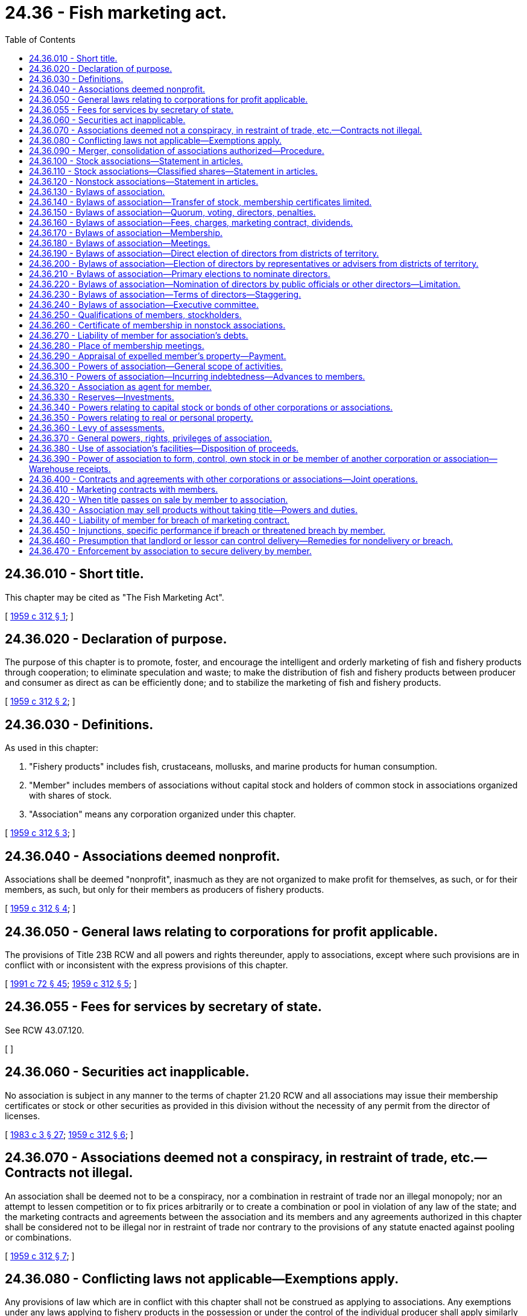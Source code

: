 = 24.36 - Fish marketing act.
:toc:

== 24.36.010 - Short title.
This chapter may be cited as "The Fish Marketing Act".

[ http://leg.wa.gov/CodeReviser/documents/sessionlaw/1959c312.pdf?cite=1959%20c%20312%20§%201[1959 c 312 § 1]; ]

== 24.36.020 - Declaration of purpose.
The purpose of this chapter is to promote, foster, and encourage the intelligent and orderly marketing of fish and fishery products through cooperation; to eliminate speculation and waste; to make the distribution of fish and fishery products between producer and consumer as direct as can be efficiently done; and to stabilize the marketing of fish and fishery products.

[ http://leg.wa.gov/CodeReviser/documents/sessionlaw/1959c312.pdf?cite=1959%20c%20312%20§%202[1959 c 312 § 2]; ]

== 24.36.030 - Definitions.
As used in this chapter:

. "Fishery products" includes fish, crustaceans, mollusks, and marine products for human consumption.

. "Member" includes members of associations without capital stock and holders of common stock in associations organized with shares of stock.

. "Association" means any corporation organized under this chapter.

[ http://leg.wa.gov/CodeReviser/documents/sessionlaw/1959c312.pdf?cite=1959%20c%20312%20§%203[1959 c 312 § 3]; ]

== 24.36.040 - Associations deemed nonprofit.
Associations shall be deemed "nonprofit", inasmuch as they are not organized to make profit for themselves, as such, or for their members, as such, but only for their members as producers of fishery products.

[ http://leg.wa.gov/CodeReviser/documents/sessionlaw/1959c312.pdf?cite=1959%20c%20312%20§%204[1959 c 312 § 4]; ]

== 24.36.050 - General laws relating to corporations for profit applicable.
The provisions of Title 23B RCW and all powers and rights thereunder, apply to associations, except where such provisions are in conflict with or inconsistent with the express provisions of this chapter.

[ http://lawfilesext.leg.wa.gov/biennium/1991-92/Pdf/Bills/Session%20Laws/Senate/5107.SL.pdf?cite=1991%20c%2072%20§%2045[1991 c 72 § 45]; http://leg.wa.gov/CodeReviser/documents/sessionlaw/1959c312.pdf?cite=1959%20c%20312%20§%205[1959 c 312 § 5]; ]

== 24.36.055 - Fees for services by secretary of state.
See RCW 43.07.120.

[ ]

== 24.36.060 - Securities act inapplicable.
No association is subject in any manner to the terms of chapter 21.20 RCW and all associations may issue their membership certificates or stock or other securities as provided in this division without the necessity of any permit from the director of licenses.

[ http://leg.wa.gov/CodeReviser/documents/sessionlaw/1983c3.pdf?cite=1983%20c%203%20§%2027[1983 c 3 § 27]; http://leg.wa.gov/CodeReviser/documents/sessionlaw/1959c312.pdf?cite=1959%20c%20312%20§%206[1959 c 312 § 6]; ]

== 24.36.070 - Associations deemed not a conspiracy, in restraint of trade, etc.—Contracts not illegal.
An association shall be deemed not to be a conspiracy, nor a combination in restraint of trade nor an illegal monopoly; nor an attempt to lessen competition or to fix prices arbitrarily or to create a combination or pool in violation of any law of the state; and the marketing contracts and agreements between the association and its members and any agreements authorized in this chapter shall be considered not to be illegal nor in restraint of trade nor contrary to the provisions of any statute enacted against pooling or combinations.

[ http://leg.wa.gov/CodeReviser/documents/sessionlaw/1959c312.pdf?cite=1959%20c%20312%20§%207[1959 c 312 § 7]; ]

== 24.36.080 - Conflicting laws not applicable—Exemptions apply.
Any provisions of law which are in conflict with this chapter shall not be construed as applying to associations. Any exemptions under any laws applying to fishery products in the possession or under the control of the individual producer shall apply similarly and completely to such fishery products delivered by its members, in the possession or under the control of the association.

[ http://leg.wa.gov/CodeReviser/documents/sessionlaw/1959c312.pdf?cite=1959%20c%20312%20§%208[1959 c 312 § 8]; ]

== 24.36.090 - Merger, consolidation of associations authorized—Procedure.
Any two or more associations may be merged into one such constituent association or consolidated into a new association. Such merger or consolidation shall be made in the manner prescribed by RCW 23B.07.050 and chapter 23B.11 RCW for domestic corporations.

[ http://lawfilesext.leg.wa.gov/biennium/1991-92/Pdf/Bills/Session%20Laws/Senate/5107.SL.pdf?cite=1991%20c%2072%20§%2046[1991 c 72 § 46]; http://leg.wa.gov/CodeReviser/documents/sessionlaw/1983c3.pdf?cite=1983%20c%203%20§%2028[1983 c 3 § 28]; http://leg.wa.gov/CodeReviser/documents/sessionlaw/1959c312.pdf?cite=1959%20c%20312%20§%209[1959 c 312 § 9]; ]

== 24.36.100 - Stock associations—Statement in articles.
If the association is organized with shares of stock, the articles shall state the number of shares which may be issued and if the shares are to have a par value, the par value of each share, and the aggregate par value of all shares; and if the shares are to be without par value it shall be so stated.

[ http://leg.wa.gov/CodeReviser/documents/sessionlaw/1959c312.pdf?cite=1959%20c%20312%20§%2010[1959 c 312 § 10]; ]

== 24.36.110 - Stock associations—Classified shares—Statement in articles.
If the shares are to be classified, the articles shall contain a description of the classes of shares and a statement of the number of shares of each kind or class and the nature and extent of the preferences, rights, privileges and restrictions granted to or imposed upon the holders of the respective classes of stock.

[ http://leg.wa.gov/CodeReviser/documents/sessionlaw/1959c312.pdf?cite=1959%20c%20312%20§%2011[1959 c 312 § 11]; ]

== 24.36.120 - Nonstock associations—Statement in articles.
If the association is organized without shares of stock, the articles shall state whether the voting power and the property rights and interest of each member are equal or unequal; and if unequal the general rule or rules applicable to all members by which the voting power and the property rights and interests, respectively, of each member may be and are determined and fixed; and shall also provide for the admission of new members who shall be entitled to vote and to share in the property of the association with the old members, in accordance with such general rule or rules.

[ http://leg.wa.gov/CodeReviser/documents/sessionlaw/1959c312.pdf?cite=1959%20c%20312%20§%2012[1959 c 312 § 12]; ]

== 24.36.130 - Bylaws of association.
Each association shall within thirty days after its incorporation, adopt for its government and management, a code of bylaws, not inconsistent with this chapter. A majority vote of the members or shares of stock issued and outstanding and entitled to vote, or the written assent of a majority of the members or of stockholders representing a majority of all the shares of stock issued and outstanding and entitled to vote, is necessary to adopt such bylaws and is effectual to repeal or amend any bylaws or to adopt additional bylaws. The power to repeal and amend the bylaws, and adopt new bylaws, may, by a similar vote, or similar written assent, be delegated to the board of directors, which authority may, by a similar vote, or similar written assent, be revoked.

[ http://leg.wa.gov/CodeReviser/documents/sessionlaw/1959c312.pdf?cite=1959%20c%20312%20§%2013[1959 c 312 § 13]; ]

== 24.36.140 - Bylaws of association—Transfer of stock, membership certificates limited.
The bylaws shall prohibit the transfer of the common stock or membership certificates of the associations to persons not engaged in the production of the products handled by the association.

[ http://leg.wa.gov/CodeReviser/documents/sessionlaw/1959c312.pdf?cite=1959%20c%20312%20§%2014[1959 c 312 § 14]; ]

== 24.36.150 - Bylaws of association—Quorum, voting, directors, penalties.
The bylaws may provide:

. The number of members constituting a quorum.

. The right of members to vote by proxy or by mail or both, and the conditions, manner, form and effects of such votes; the right of members to cumulate their votes and the prohibition, if desired, of cumulative voting.

. The number of directors constituting a quorum.

. The qualifications, compensation and duties and term of office of directors and officers and the time of their election.

. Penalties for violations of the bylaws.

[ http://leg.wa.gov/CodeReviser/documents/sessionlaw/1959c312.pdf?cite=1959%20c%20312%20§%2015[1959 c 312 § 15]; ]

== 24.36.160 - Bylaws of association—Fees, charges, marketing contract, dividends.
The bylaws may provide:

. The amount of entrance, organization, and membership fees, if any; the manner and method of collection of the same; and the purposes for which they may be used.

. The amount which each member shall be required to pay annually, or from time to time, if at all, to carry on the business of the association; the charge, if any, to be paid by each member for services rendered by the association to him or her and the time of payment and the manner of collection; and the marketing contract between the association and its members which every member may be required to sign.

. The amount of any dividends which may be declared on the stock or membership capital, which dividends shall not exceed eight percent per annum and which dividends shall be in the nature of interest and shall not affect the nonprofit character of any association organized hereunder.

[ http://lawfilesext.leg.wa.gov/biennium/2011-12/Pdf/Bills/Session%20Laws/Senate/5045.SL.pdf?cite=2011%20c%20336%20§%20676[2011 c 336 § 676]; http://leg.wa.gov/CodeReviser/documents/sessionlaw/1959c312.pdf?cite=1959%20c%20312%20§%2016[1959 c 312 § 16]; ]

== 24.36.170 - Bylaws of association—Membership.
The bylaws may provide:

. The number and qualification of members of the association and the conditions precedent to membership or ownership of common stock.

. The method, time, and manner of permitting members to withdraw or the holders of common stock to transfer their stock.

. The manner of assignment and transfer of the interest of members and of the shares of common stock.

. The conditions upon which and time when membership of any member shall cease.

. For the automatic suspension of the rights of a member when he or she ceases to be eligible to membership in the association; and the mode, manner, and effect of the expulsion of a member.

. The manner of determining the value of a member's interest and provision for its purchase by the association upon the death or withdrawal of a member or upon the expulsion of a member or forfeiture of his or her membership, or at the option of the association, the purchase at a price fixed by conclusive appraisal by the board of directors; and the conditions and terms for the repurchase by the corporation from its stockholders of their stock upon their disqualification as stockholders.

[ http://lawfilesext.leg.wa.gov/biennium/2011-12/Pdf/Bills/Session%20Laws/Senate/5045.SL.pdf?cite=2011%20c%20336%20§%20677[2011 c 336 § 677]; http://leg.wa.gov/CodeReviser/documents/sessionlaw/1959c312.pdf?cite=1959%20c%20312%20§%2017[1959 c 312 § 17]; ]

== 24.36.180 - Bylaws of association—Meetings.
The bylaws may provide for the time, place, and manner of calling and conducting meetings of the association.

[ http://leg.wa.gov/CodeReviser/documents/sessionlaw/1959c312.pdf?cite=1959%20c%20312%20§%2018[1959 c 312 § 18]; ]

== 24.36.190 - Bylaws of association—Direct election of directors from districts of territory.
The bylaws may provide that the territory in which the association has members shall be divided into districts and that directors shall be elected from the several districts. In such case, the bylaws shall specify the number of directors to be elected by each district, the manner and method of reapportioning the directors and of redistricting the territory covered by the association.

[ http://leg.wa.gov/CodeReviser/documents/sessionlaw/1959c312.pdf?cite=1959%20c%20312%20§%2019[1959 c 312 § 19]; ]

== 24.36.200 - Bylaws of association—Election of directors by representatives or advisers from districts of territory.
The bylaws may provide that the territory in which the association has members shall be divided into districts, and that the directors shall be elected by representatives or advisers, who themselves have been elected by the members from the several territorial districts. In such case, the bylaws shall specify the number of representatives or advisers to be elected by each district, the manner and method of reapportioning the representatives or advisers and of redistricting the territory covered by the association.

[ http://leg.wa.gov/CodeReviser/documents/sessionlaw/1959c312.pdf?cite=1959%20c%20312%20§%2020[1959 c 312 § 20]; ]

== 24.36.210 - Bylaws of association—Primary elections to nominate directors.
The bylaws may provide that primary elections shall be held to nominate directors. Where the bylaws provide that the territory in which the association has members shall be divided into districts, the bylaws may also provide that the results of the primary elections in the various districts shall be final and shall be ratified at the annual meeting of the association.

[ http://leg.wa.gov/CodeReviser/documents/sessionlaw/1959c312.pdf?cite=1959%20c%20312%20§%2021[1959 c 312 § 21]; ]

== 24.36.220 - Bylaws of association—Nomination of directors by public officials or other directors—Limitation.
The bylaws may provide that one or more directors may be nominated by any public official or commission or by the other directors selected by the members. Such directors shall represent primarily the interest of the general public in such associations. The directors so nominated need not be members of the association, but shall have the same powers and rights as other directors. Such directors shall not number more than one-fifth of the entire number of directors.

[ http://leg.wa.gov/CodeReviser/documents/sessionlaw/1959c312.pdf?cite=1959%20c%20312%20§%2022[1959 c 312 § 22]; ]

== 24.36.230 - Bylaws of association—Terms of directors—Staggering.
The bylaws may provide that directors shall be elected for terms of from one to five years: PROVIDED, That at each annual election the same fraction of the total number of directors shall be elected as one year bears to the number of years of the term of office.

[ http://leg.wa.gov/CodeReviser/documents/sessionlaw/1959c312.pdf?cite=1959%20c%20312%20§%2023[1959 c 312 § 23]; ]

== 24.36.240 - Bylaws of association—Executive committee.
The bylaws may provide for an executive committee and may allot to such committee all the functions and powers of the board of directors, subject to the general direction and control of the board.

[ http://leg.wa.gov/CodeReviser/documents/sessionlaw/1959c312.pdf?cite=1959%20c%20312%20§%2024[1959 c 312 § 24]; ]

== 24.36.250 - Qualifications of members, stockholders.
. Under the terms and conditions prescribed in the bylaws, an association may admit as members, or issue common stock to, only such persons as are engaged in the production of fishery products to be handled by or through the association, including the lessees and tenants of boats and equipment used for the production of such fishery products and any lessors and landlords who receive as rent all or part of the fish produced by such leased equipment.

. If a member of a nonstock association is other than a natural person, such member may be represented by any individual duly authorized in writing.

. One association may become a member or stockholder of any other association.

[ http://leg.wa.gov/CodeReviser/documents/sessionlaw/1959c312.pdf?cite=1959%20c%20312%20§%2025[1959 c 312 § 25]; ]

== 24.36.260 - Certificate of membership in nonstock associations.
When a member of an association established without shares of stock has paid his or her membership fee in full, he or she shall receive a certificate of membership.

[ http://lawfilesext.leg.wa.gov/biennium/2011-12/Pdf/Bills/Session%20Laws/Senate/5045.SL.pdf?cite=2011%20c%20336%20§%20678[2011 c 336 § 678]; http://leg.wa.gov/CodeReviser/documents/sessionlaw/1959c312.pdf?cite=1959%20c%20312%20§%2026[1959 c 312 § 26]; ]

== 24.36.270 - Liability of member for association's debts.
No member shall be liable for the debts of the association to an amount exceeding the sum remaining unpaid on his or her membership fee or his or her subscription to the capital stock, including any unpaid balance on any promissory note given in payment thereof.

[ http://lawfilesext.leg.wa.gov/biennium/2011-12/Pdf/Bills/Session%20Laws/Senate/5045.SL.pdf?cite=2011%20c%20336%20§%20679[2011 c 336 § 679]; http://leg.wa.gov/CodeReviser/documents/sessionlaw/1959c312.pdf?cite=1959%20c%20312%20§%2027[1959 c 312 § 27]; ]

== 24.36.280 - Place of membership meetings.
Meetings of members shall be held at the place as provided in the bylaws; and if no provision is made, in the city where the principal place of business is located at a place designated by the board of directors.

[ http://leg.wa.gov/CodeReviser/documents/sessionlaw/1959c312.pdf?cite=1959%20c%20312%20§%2028[1959 c 312 § 28]; ]

== 24.36.290 - Appraisal of expelled member's property—Payment.
In case of the expulsion of a member, and where the bylaws do not provide any procedure or penalty, the board of directors shall equitably and conclusively appraise his or her property interest in the association and shall fix the amount thereof in money, which shall be paid to him or her within one year after such expulsion.

[ http://lawfilesext.leg.wa.gov/biennium/2011-12/Pdf/Bills/Session%20Laws/Senate/5045.SL.pdf?cite=2011%20c%20336%20§%20680[2011 c 336 § 680]; http://leg.wa.gov/CodeReviser/documents/sessionlaw/1959c312.pdf?cite=1959%20c%20312%20§%2029[1959 c 312 § 29]; ]

== 24.36.300 - Powers of association—General scope of activities.
An association may:

Engage in any activity in connection with the marketing, selling, preserving, harvesting, drying, processing, manufacturing, canning, packing, grading, storing, handling, or utilization of any fishery products produced or delivered to it by its members; or the manufacturing or marketing of the by-products thereof; or any activity in connection with the purchase, hiring, or use by its members of supplies, machinery, or equipment, or in the financing of any such activities.

[ http://leg.wa.gov/CodeReviser/documents/sessionlaw/1959c312.pdf?cite=1959%20c%20312%20§%2030[1959 c 312 § 30]; ]

== 24.36.310 - Powers of association—Incurring indebtedness—Advances to members.
An association may borrow without limitation as to amount of corporate indebtedness or liability and may make advances to members.

[ http://leg.wa.gov/CodeReviser/documents/sessionlaw/1959c312.pdf?cite=1959%20c%20312%20§%2031[1959 c 312 § 31]; ]

== 24.36.320 - Association as agent for member.
An association may act as the agent or representative of any member or members in any of the two next preceding sections.

[ http://leg.wa.gov/CodeReviser/documents/sessionlaw/1959c312.pdf?cite=1959%20c%20312%20§%2032[1959 c 312 § 32]; ]

== 24.36.330 - Reserves—Investments.
An association may establish reserves and invest the funds thereof in bonds or in such other property as may be provided in the bylaws.

[ http://leg.wa.gov/CodeReviser/documents/sessionlaw/1959c312.pdf?cite=1959%20c%20312%20§%2033[1959 c 312 § 33]; ]

== 24.36.340 - Powers relating to capital stock or bonds of other corporations or associations.
An association may purchase or otherwise acquire, hold, own, and exercise all rights of ownership in, sell, transfer, pledge, or guarantee the payment of dividends or interest on, or the retirement or redemption of, shares of the capital stock or bonds of any corporation or association engaged in any related activity or in the warehousing or handling or marketing or packing or manufacturing or processing or preparing for market of any of the fishery products handled by the association.

[ http://leg.wa.gov/CodeReviser/documents/sessionlaw/1959c312.pdf?cite=1959%20c%20312%20§%2034[1959 c 312 § 34]; ]

== 24.36.350 - Powers relating to real or personal property.
An association may buy, hold and exercise all privileges or ownership, over such real or personal property as may be necessary or convenient for the conduct and operation of any of the business of the association, or incidental thereto.

[ http://leg.wa.gov/CodeReviser/documents/sessionlaw/1959c312.pdf?cite=1959%20c%20312%20§%2035[1959 c 312 § 35]; ]

== 24.36.360 - Levy of assessments.
An association may levy assessments in the manner and in the amount provided in its bylaws.

[ http://leg.wa.gov/CodeReviser/documents/sessionlaw/1959c312.pdf?cite=1959%20c%20312%20§%2036[1959 c 312 § 36]; ]

== 24.36.370 - General powers, rights, privileges of association.
An association may do each and every thing necessary, suitable or proper for the accomplishment of any one of the purposes or the attainment of any one or more of the objects enumerated in this chapter; or conducive to or expedient for the interest or benefit of the association; and contract accordingly; and in addition exercise and possess all powers, rights and privileges necessary or incidental to the purposes for which the association is organized or to the activities in which it is engaged; and, in addition, any other rights, powers and privileges granted by the laws of this state to ordinary corporations, except such as are inconsistent with the express provisions of this chapter; and do any such thing anywhere.

[ http://leg.wa.gov/CodeReviser/documents/sessionlaw/1959c312.pdf?cite=1959%20c%20312%20§%2037[1959 c 312 § 37]; ]

== 24.36.380 - Use of association's facilities—Disposition of proceeds.
An association may use or employ any of its facilities for any purpose: PROVIDED, That the proceeds arising from such use and employment go to reduce the cost of operation for its members; but the fishery products of nonmembers shall not be dealt in to an amount greater in value than such as are handled by it for its members.

[ http://leg.wa.gov/CodeReviser/documents/sessionlaw/1959c312.pdf?cite=1959%20c%20312%20§%2038[1959 c 312 § 38]; ]

== 24.36.390 - Power of association to form, control, own stock in or be member of another corporation or association—Warehouse receipts.
An association may organize, form, operate, own, control, have an interest in, own stock of, or be a member of any other corporation or corporations, with or without capital stock and engaged in preserving, drying, processing, canning, packing, storing, handling, shipping, utilizing, manufacturing, marketing, or selling of the fishery products handled by the association, or the by-products thereof.

If such corporations are warehousing corporations, they may issue legal warehouse receipts to the association against the commodities delivered by it, or to any other person and such legal warehouse receipts shall be considered as adequate collateral to the extent of the usual and current value of the commodity represented thereby. In case such warehouse is licensed or licensed and bonded under the laws of this state or the United States, its warehouse receipt delivered to the association on commodities of the association or its members, or delivered by the association or its members, shall not be challenged or discriminated against because of ownership or control, wholly or in part, by the association.

[ http://leg.wa.gov/CodeReviser/documents/sessionlaw/1959c312.pdf?cite=1959%20c%20312%20§%2039[1959 c 312 § 39]; ]

== 24.36.400 - Contracts and agreements with other corporations or associations—Joint operations.
Any association may, upon resolution adopted by its board of directors, enter into all necessary and proper contracts and agreements and make all necessary and proper stipulations, agreements and contracts and arrangements with any other cooperative or other corporation, association, or associations, formed in this or in any other state, for the cooperative and more economical carrying on of its business or any part or parts thereof. Any two or more associations may, by agreement between them, unite in employing and using or may separately employ and use the same personnel, methods, means, and agencies for carrying on and conducting their respective business.

[ http://leg.wa.gov/CodeReviser/documents/sessionlaw/1959c312.pdf?cite=1959%20c%20312%20§%2040[1959 c 312 § 40]; ]

== 24.36.410 - Marketing contracts with members.
An association and its members may make and execute marketing contracts, requiring the members to sell, for any period of time, not over fifteen years, all or any specified part of their fishery products or specified commodities exclusively to or through the association or any facilities to be created by the association.

[ http://leg.wa.gov/CodeReviser/documents/sessionlaw/1959c312.pdf?cite=1959%20c%20312%20§%2041[1959 c 312 § 41]; ]

== 24.36.420 - When title passes on sale by member to association.
If the members contract a sale to the association, it shall be conclusively held that title to the products passes absolutely and unreservedly, except for recorded liens, to the association upon delivery or at any other time expressly and definitely specified in the contract.

[ http://leg.wa.gov/CodeReviser/documents/sessionlaw/1959c312.pdf?cite=1959%20c%20312%20§%2042[1959 c 312 § 42]; ]

== 24.36.430 - Association may sell products without taking title—Powers and duties.
The contract may provide that the association may sell or resell the fishery products delivered by its members, with or without taking title thereto; and pay over to its members the resale price, after deducting all necessary selling, overhead, and other costs and expenses, including interest on preferred stock, not exceeding eight percent per annum, and reserves for retiring the stock, if any; and other proper reserves; and interest not exceeding eight percent per annum upon common stock.

[ http://leg.wa.gov/CodeReviser/documents/sessionlaw/1959c312.pdf?cite=1959%20c%20312%20§%2043[1959 c 312 § 43]; ]

== 24.36.440 - Liability of member for breach of marketing contract.
The marketing contract may fix, as liquidated damages, specific sums to be paid by the member to the association upon the breach by him or her of any provision of the marketing contract regarding the sale or delivery or withholding of fishery products; and may further provide that the member will pay all costs, premiums for bonds, expenses, and fees, in case any action is brought upon the contract by the association; and any such provisions shall be valid and enforceable in the courts of this state; and such clauses providing for liquidated damages shall be enforceable as such and shall not be regarded as penalties.

[ http://lawfilesext.leg.wa.gov/biennium/2011-12/Pdf/Bills/Session%20Laws/Senate/5045.SL.pdf?cite=2011%20c%20336%20§%20681[2011 c 336 § 681]; http://leg.wa.gov/CodeReviser/documents/sessionlaw/1959c312.pdf?cite=1959%20c%20312%20§%2044[1959 c 312 § 44]; ]

== 24.36.450 - Injunctions, specific performance if breach or threatened breach by member.
In the event of any such breach or threatened breach of such marketing contract by a member the association shall be entitled to an injunction to prevent the further breach of the contract and to a decree of specific performance thereof. Pending the adjudication of such an action and upon filing a verified complaint showing the breach or threatened breach, and upon filing sufficient bond, the association shall be entitled to a temporary restraining order and preliminary injunction against the member.

[ http://leg.wa.gov/CodeReviser/documents/sessionlaw/1959c312.pdf?cite=1959%20c%20312%20§%2045[1959 c 312 § 45]; ]

== 24.36.460 - Presumption that landlord or lessor can control delivery—Remedies for nondelivery or breach.
In any action upon such marketing agreements, it shall be conclusively presumed that a landlord or lessor is able to control the delivery of fishery products produced by his or her equipment by tenants, or others, whose tenancy or possession or work on such equipment or the terms of whose tenancy or possession or labor thereon were created or changed after execution by the landlord or lessor, of such a marketing agreement; and in such actions, the foregoing remedies for nondelivery or breach shall lie and be enforceable against such landlord or lessor.

[ http://lawfilesext.leg.wa.gov/biennium/2011-12/Pdf/Bills/Session%20Laws/Senate/5045.SL.pdf?cite=2011%20c%20336%20§%20682[2011 c 336 § 682]; http://leg.wa.gov/CodeReviser/documents/sessionlaw/1959c312.pdf?cite=1959%20c%20312%20§%2046[1959 c 312 § 46]; ]

== 24.36.470 - Enforcement by association to secure delivery by member.
A contract entered into by a member of an association, providing for the delivery to such association of products produced or acquired by the member, may be specifically enforced by the association to secure the delivery to it of such fishery products, any provisions of law to the contrary notwithstanding.

[ http://leg.wa.gov/CodeReviser/documents/sessionlaw/1959c312.pdf?cite=1959%20c%20312%20§%2047[1959 c 312 § 47]; ]

